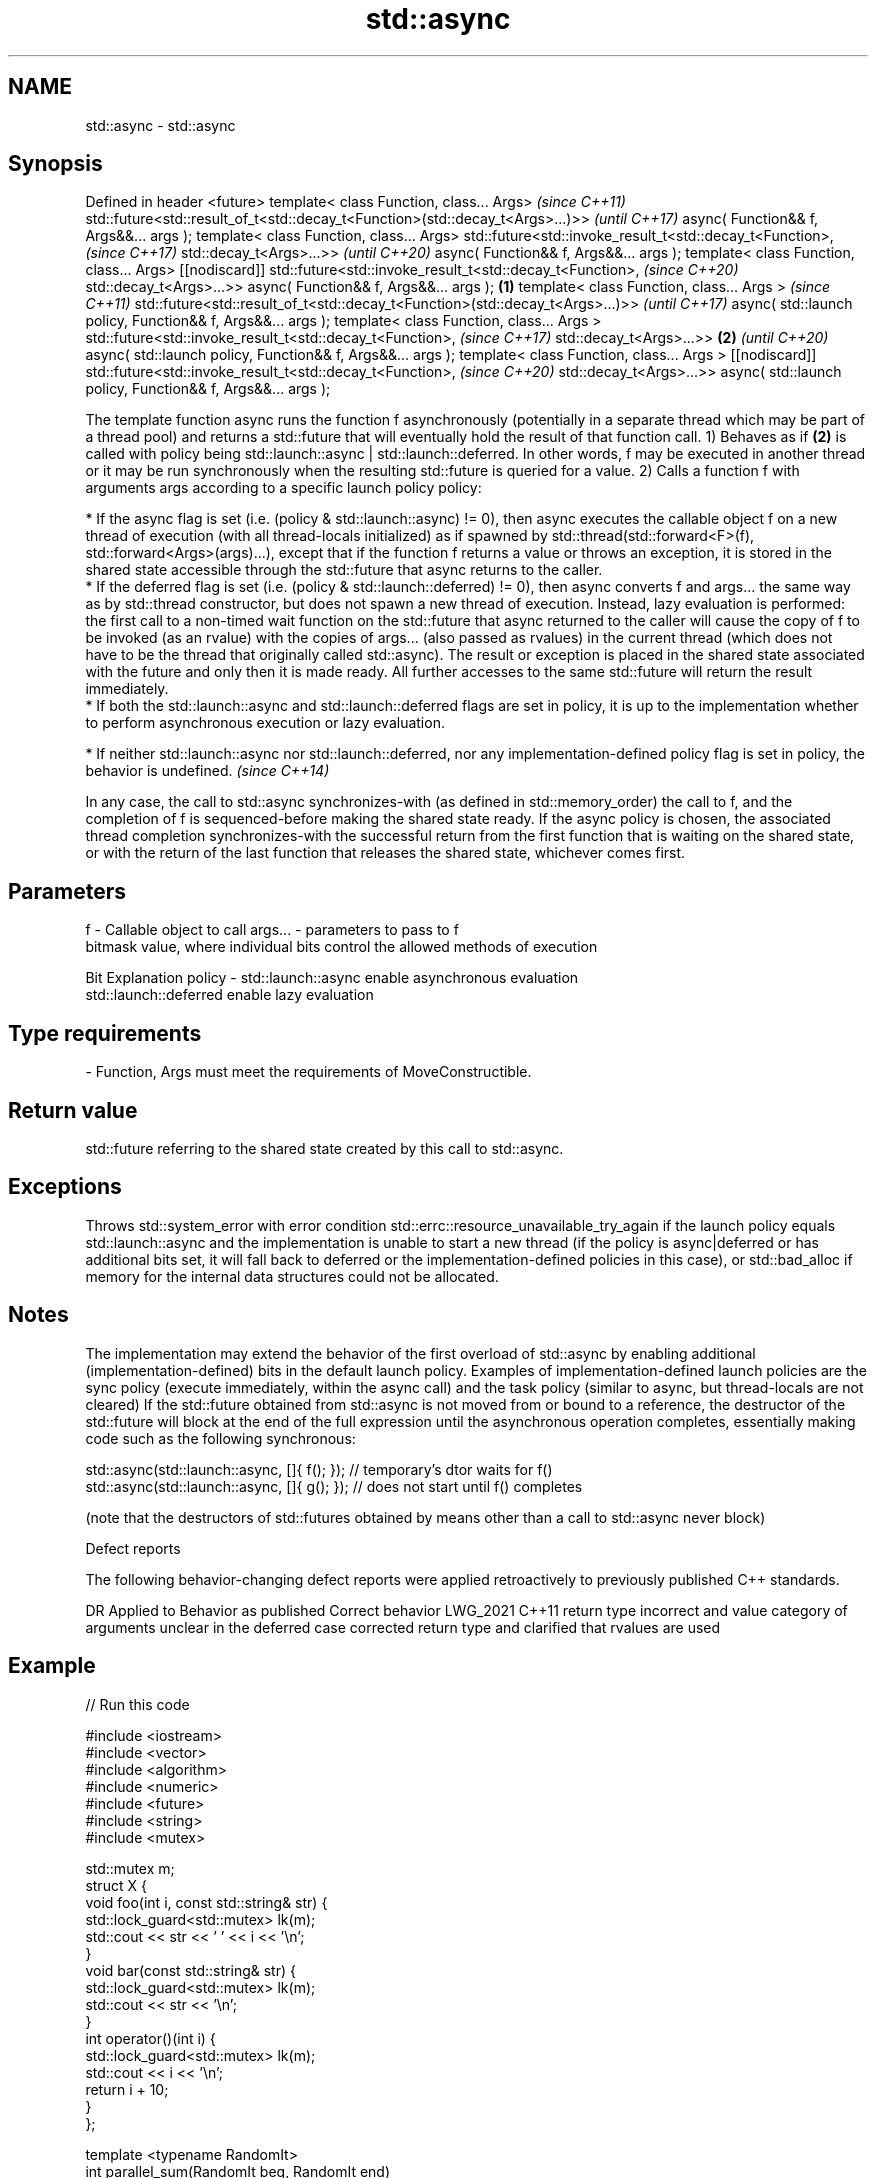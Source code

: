.TH std::async 3 "2020.03.24" "http://cppreference.com" "C++ Standard Libary"
.SH NAME
std::async \- std::async

.SH Synopsis

Defined in header <future>
template< class Function, class... Args>                                             \fI(since C++11)\fP
std::future<std::result_of_t<std::decay_t<Function>(std::decay_t<Args>...)>>         \fI(until C++17)\fP
async( Function&& f, Args&&... args );
template< class Function, class... Args>
std::future<std::invoke_result_t<std::decay_t<Function>,                             \fI(since C++17)\fP
std::decay_t<Args>...>>                                                              \fI(until C++20)\fP
async( Function&& f, Args&&... args );
template< class Function, class... Args>
[[nodiscard]]
std::future<std::invoke_result_t<std::decay_t<Function>,                             \fI(since C++20)\fP
std::decay_t<Args>...>>
async( Function&& f, Args&&... args );                                       \fB(1)\fP
template< class Function, class... Args >                                                           \fI(since C++11)\fP
std::future<std::result_of_t<std::decay_t<Function>(std::decay_t<Args>...)>>                        \fI(until C++17)\fP
async( std::launch policy, Function&& f, Args&&... args );
template< class Function, class... Args >
std::future<std::invoke_result_t<std::decay_t<Function>,                                            \fI(since C++17)\fP
std::decay_t<Args>...>>                                                          \fB(2)\fP                \fI(until C++20)\fP
async( std::launch policy, Function&& f, Args&&... args );
template< class Function, class... Args >
[[nodiscard]]
std::future<std::invoke_result_t<std::decay_t<Function>,                                            \fI(since C++20)\fP
std::decay_t<Args>...>>
async( std::launch policy, Function&& f, Args&&... args );

The template function async runs the function f asynchronously (potentially in a separate thread which may be part of a thread pool) and returns a std::future that will eventually hold the result of that function call.
1) Behaves as if \fB(2)\fP is called with policy being std::launch::async | std::launch::deferred. In other words, f may be executed in another thread or it may be run synchronously when the resulting std::future is queried for a value.
2) Calls a function f with arguments args according to a specific launch policy policy:


      * If the async flag is set (i.e. (policy & std::launch::async) != 0), then async executes the callable object f on a new thread of execution (with all thread-locals initialized) as if spawned by std::thread(std::forward<F>(f), std::forward<Args>(args)...), except that if the function f returns a value or throws an exception, it is stored in the shared state accessible through the std::future that async returns to the caller.
      * If the deferred flag is set (i.e. (policy & std::launch::deferred) != 0), then async converts f and args... the same way as by std::thread constructor, but does not spawn a new thread of execution. Instead, lazy evaluation is performed: the first call to a non-timed wait function on the std::future that async returned to the caller will cause the copy of f to be invoked (as an rvalue) with the copies of args... (also passed as rvalues) in the current thread (which does not have to be the thread that originally called std::async). The result or exception is placed in the shared state associated with the future and only then it is made ready. All further accesses to the same std::future will return the result immediately.
      * If both the std::launch::async and std::launch::deferred flags are set in policy, it is up to the implementation whether to perform asynchronous execution or lazy evaluation.





      * If neither std::launch::async nor std::launch::deferred, nor any implementation-defined policy flag is set in policy, the behavior is undefined. \fI(since C++14)\fP



In any case, the call to std::async synchronizes-with (as defined in std::memory_order) the call to f, and the completion of f is sequenced-before making the shared state ready. If the async policy is chosen, the associated thread completion synchronizes-with the successful return from the first function that is waiting on the shared state, or with the return of the last function that releases the shared state, whichever comes first.

.SH Parameters


f       - Callable object to call
args... - parameters to pass to f
          bitmask value, where individual bits control the allowed methods of execution

          Bit                   Explanation
policy  - std::launch::async    enable asynchronous evaluation
          std::launch::deferred enable lazy evaluation


.SH Type requirements
-
Function, Args must meet the requirements of MoveConstructible.


.SH Return value

std::future referring to the shared state created by this call to std::async.

.SH Exceptions

Throws std::system_error with error condition std::errc::resource_unavailable_try_again if the launch policy equals std::launch::async and the implementation is unable to start a new thread (if the policy is async|deferred or has additional bits set, it will fall back to deferred or the implementation-defined policies in this case), or std::bad_alloc if memory for the internal data structures could not be allocated.

.SH Notes

The implementation may extend the behavior of the first overload of std::async by enabling additional (implementation-defined) bits in the default launch policy.
Examples of implementation-defined launch policies are the sync policy (execute immediately, within the async call) and the task policy (similar to async, but thread-locals are not cleared)
If the std::future obtained from std::async is not moved from or bound to a reference, the destructor of the std::future will block at the end of the full expression until the asynchronous operation completes, essentially making code such as the following synchronous:

  std::async(std::launch::async, []{ f(); }); // temporary's dtor waits for f()
  std::async(std::launch::async, []{ g(); }); // does not start until f() completes

(note that the destructors of std::futures obtained by means other than a call to std::async never block)

Defect reports

The following behavior-changing defect reports were applied retroactively to previously published C++ standards.

DR       Applied to Behavior as published                                                              Correct behavior
LWG_2021 C++11      return type incorrect and value category of arguments unclear in the deferred case corrected return type and clarified that rvalues are used


.SH Example


// Run this code

  #include <iostream>
  #include <vector>
  #include <algorithm>
  #include <numeric>
  #include <future>
  #include <string>
  #include <mutex>

  std::mutex m;
  struct X {
      void foo(int i, const std::string& str) {
          std::lock_guard<std::mutex> lk(m);
          std::cout << str << ' ' << i << '\\n';
      }
      void bar(const std::string& str) {
          std::lock_guard<std::mutex> lk(m);
          std::cout << str << '\\n';
      }
      int operator()(int i) {
          std::lock_guard<std::mutex> lk(m);
          std::cout << i << '\\n';
          return i + 10;
      }
  };

  template <typename RandomIt>
  int parallel_sum(RandomIt beg, RandomIt end)
  {
      auto len = end - beg;
      if (len < 1000)
          return std::accumulate(beg, end, 0);

      RandomIt mid = beg + len/2;
      auto handle = std::async(std::launch::async,
                               parallel_sum<RandomIt>, mid, end);
      int sum = parallel_sum(beg, mid);
      return sum + handle.get();
  }

  int main()
  {
      std::vector<int> v(10000, 1);
      std::cout << "The sum is " << parallel_sum(v.begin(), v.end()) << '\\n';

      X x;
      // Calls (&x)->foo(42, "Hello") with default policy:
      // may print "Hello 42" concurrently or defer execution
      auto a1 = std::async(&X::foo, &x, 42, "Hello");
      // Calls x.bar("world!") with deferred policy
      // prints "world!" when a2.get() or a2.wait() is called
      auto a2 = std::async(std::launch::deferred, &X::bar, x, "world!");
      // Calls X()(43); with async policy
      // prints "43" concurrently
      auto a3 = std::async(std::launch::async, X(), 43);
      a2.wait();                     // prints "world!"
      std::cout << a3.get() << '\\n'; // prints "53"
  } // if a1 is not done at this point, destructor of a1 prints "Hello 42" here

.SH Possible output:

  The sum is 10000
  43
  world!
  53
  Hello 42




